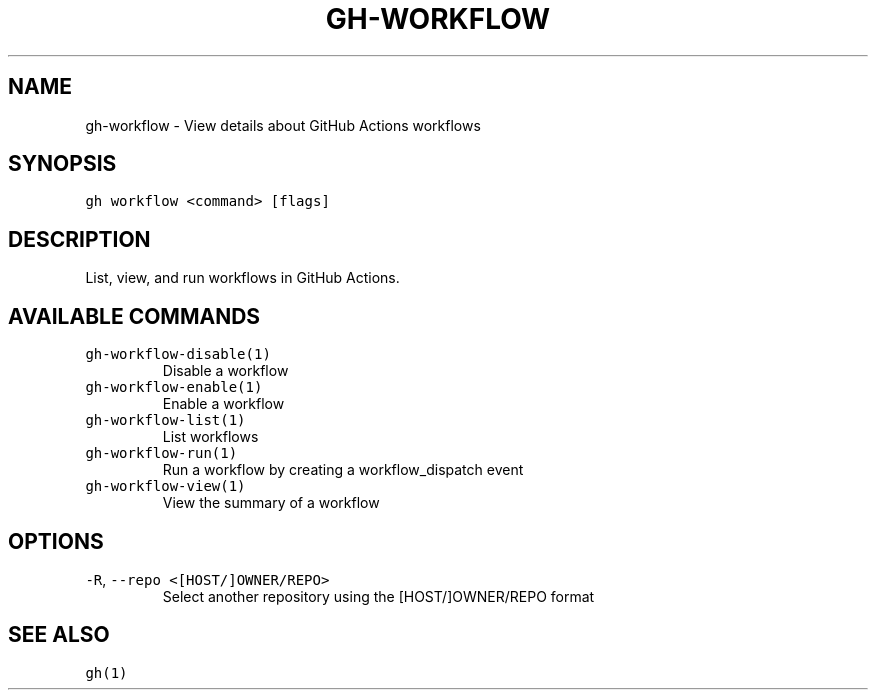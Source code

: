 .nh
.TH "GH-WORKFLOW" "1" "Sep 2023" "GitHub CLI 2.35.0" "GitHub CLI manual"

.SH NAME
.PP
gh-workflow - View details about GitHub Actions workflows


.SH SYNOPSIS
.PP
\fB\fCgh workflow <command> [flags]\fR


.SH DESCRIPTION
.PP
List, view, and run workflows in GitHub Actions.


.SH AVAILABLE COMMANDS
.TP
\fB\fCgh-workflow-disable(1)\fR
Disable a workflow

.TP
\fB\fCgh-workflow-enable(1)\fR
Enable a workflow

.TP
\fB\fCgh-workflow-list(1)\fR
List workflows

.TP
\fB\fCgh-workflow-run(1)\fR
Run a workflow by creating a workflow_dispatch event

.TP
\fB\fCgh-workflow-view(1)\fR
View the summary of a workflow


.SH OPTIONS
.TP
\fB\fC-R\fR, \fB\fC--repo\fR \fB\fC<[HOST/]OWNER/REPO>\fR
Select another repository using the [HOST/]OWNER/REPO format


.SH SEE ALSO
.PP
\fB\fCgh(1)\fR
